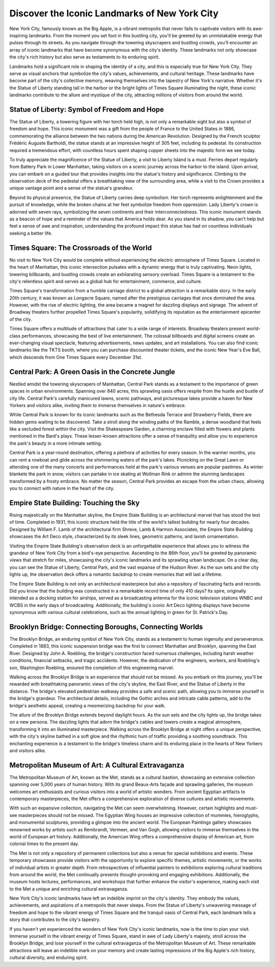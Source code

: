 Discover the Iconic Landmarks of New York City
====================

New York City, famously known as the Big Apple, is a vibrant metropolis that never fails to captivate visitors with its awe-inspiring landmarks. From the moment you set foot in this bustling city, you'll be greeted by an unmistakable energy that pulses through its streets. As you navigate through the towering skyscrapers and bustling crowds, you'll encounter an array of iconic landmarks that have become synonymous with the city's identity. These landmarks not only showcase the city's rich history but also serve as testaments to its enduring spirit.

Landmarks hold a significant role in shaping the identity of a city, and this is especially true for New York City. They serve as visual anchors that symbolize the city's values, achievements, and cultural heritage. These landmarks have become part of the city's collective memory, weaving themselves into the tapestry of New York's narrative. Whether it's the Statue of Liberty standing tall in the harbor or the bright lights of Times Square illuminating the night, these iconic landmarks contribute to the allure and mystique of the city, attracting millions of visitors from around the world.

Statue of Liberty: Symbol of Freedom and Hope
--------------------
The Statue of Liberty, a towering figure with her torch held high, is not only a remarkable sight but also a symbol of freedom and hope. This iconic monument was a gift from the people of France to the United States in 1886, commemorating the alliance between the two nations during the American Revolution. Designed by the French sculptor Frédéric Auguste Bartholdi, the statue stands at an impressive height of 305 feet, including its pedestal. Its construction required a tremendous effort, with countless hours spent shaping copper sheets into the majestic form we see today.

To truly appreciate the magnificence of the Statue of Liberty, a visit to Liberty Island is a must. Ferries depart regularly from Battery Park in Lower Manhattan, taking visitors on a scenic journey across the harbor to the island. Upon arrival, you can embark on a guided tour that provides insights into the statue's history and significance. Climbing to the observation deck of the pedestal offers a breathtaking view of the surrounding area, while a visit to the Crown provides a unique vantage point and a sense of the statue's grandeur.

Beyond its physical presence, the Statue of Liberty carries deep symbolism. Her torch represents enlightenment and the pursuit of knowledge, while the broken chains at her feet symbolize freedom from oppression. Lady Liberty's crown is adorned with seven rays, symbolizing the seven continents and their interconnectedness. This iconic monument stands as a beacon of hope and a reminder of the values that America holds dear. As you stand in its shadow, you can't help but feel a sense of awe and inspiration, understanding the profound impact this statue has had on countless individuals seeking a better life.

Times Square: The Crossroads of the World
--------------------
No visit to New York City would be complete without experiencing the electric atmosphere of Times Square. Located in the heart of Manhattan, this iconic intersection pulsates with a dynamic energy that is truly captivating. Neon lights, towering billboards, and bustling crowds create an exhilarating sensory overload. Times Square is a testament to the city's relentless spirit and serves as a global hub for entertainment, commerce, and culture.

Times Square's transformation from a humble carriage district to a global attraction is a remarkable story. In the early 20th century, it was known as Longacre Square, named after the prestigious carriages that once dominated the area. However, with the rise of electric lighting, the area became a magnet for dazzling displays and signage. The advent of Broadway theaters further propelled Times Square's popularity, solidifying its reputation as the entertainment epicenter of the city.

Times Square offers a multitude of attractions that cater to a wide range of interests. Broadway theaters present world-class performances, showcasing the best of live entertainment. The colossal billboards and digital screens create an ever-changing visual spectacle, featuring advertisements, news updates, and art installations. You can also find iconic landmarks like the TKTS booth, where you can purchase discounted theater tickets, and the iconic New Year's Eve Ball, which descends from One Times Square every December 31st.

Central Park: A Green Oasis in the Concrete Jungle
--------------------
Nestled amidst the towering skyscrapers of Manhattan, Central Park stands as a testament to the importance of green spaces in urban environments. Spanning over 840 acres, this sprawling oasis offers respite from the hustle and bustle of city life. Central Park's carefully manicured lawns, scenic pathways, and picturesque lakes provide a haven for New Yorkers and visitors alike, inviting them to immerse themselves in nature's embrace.

While Central Park is known for its iconic landmarks such as the Bethesda Terrace and Strawberry Fields, there are hidden gems waiting to be discovered. Take a stroll along the winding paths of the Ramble, a dense woodland that feels like a secluded forest within the city. Visit the Shakespeare Garden, a charming enclave filled with flowers and plants mentioned in the Bard's plays. These lesser-known attractions offer a sense of tranquility and allow you to experience the park's beauty in a more intimate setting.

Central Park is a year-round destination, offering a plethora of activities for every season. In the warmer months, you can rent a rowboat and glide across the shimmering waters of the park's lakes. Picnicking on the Great Lawn or attending one of the many concerts and performances held at the park's various venues are popular pastimes. As winter blankets the park in snow, visitors can partake in ice skating at Wollman Rink or admire the stunning landscapes transformed by a frosty embrace. No matter the season, Central Park provides an escape from the urban chaos, allowing you to connect with nature in the heart of the city.

Empire State Building: Touching the Sky
--------------------
Rising majestically on the Manhattan skyline, the Empire State Building is an architectural marvel that has stood the test of time. Completed in 1931, this iconic structure held the title of the world's tallest building for nearly four decades. Designed by William F. Lamb of the architectural firm Shreve, Lamb & Harmon Associates, the Empire State Building showcases the Art Deco style, characterized by its sleek lines, geometric patterns, and lavish ornamentation.

Visiting the Empire State Building's observation deck is an unforgettable experience that allows you to witness the grandeur of New York City from a bird's-eye perspective. Ascending to the 86th floor, you'll be greeted by panoramic views that stretch for miles, showcasing the city's iconic landmarks and its sprawling urban landscape. On a clear day, you can see the Statue of Liberty, Central Park, and the vast expanse of the Hudson River. As the sun sets and the city lights up, the observation deck offers a romantic backdrop to create memories that will last a lifetime.

The Empire State Building is not only an architectural masterpiece but also a repository of fascinating facts and records. Did you know that the building was constructed in a remarkable record time of only 410 days? Its spire, originally intended as a docking station for airships, served as a broadcasting antenna for the iconic television stations WNBC and WCBS in the early days of broadcasting. Additionally, the building's iconic Art Deco lighting displays have become synonymous with various cultural celebrations, such as the annual lighting in green for St. Patrick's Day.

Brooklyn Bridge: Connecting Boroughs, Connecting Worlds
--------------------
The Brooklyn Bridge, an enduring symbol of New York City, stands as a testament to human ingenuity and perseverance. Completed in 1883, this iconic suspension bridge was the first to connect Manhattan and Brooklyn, spanning the East River. Designed by John A. Roebling, the bridge's construction faced numerous challenges, including harsh weather conditions, financial setbacks, and tragic accidents. However, the dedication of the engineers, workers, and Roebling's son, Washington Roebling, ensured the completion of this engineering marvel.

Walking across the Brooklyn Bridge is an experience that should not be missed. As you embark on this journey, you'll be rewarded with breathtaking panoramic views of the city's skyline, the East River, and the Statue of Liberty in the distance. The bridge's elevated pedestrian walkway provides a safe and scenic path, allowing you to immerse yourself in the bridge's grandeur. The architectural details, including the Gothic arches and intricate cable patterns, add to the bridge's aesthetic appeal, creating a mesmerizing backdrop for your walk.

The allure of the Brooklyn Bridge extends beyond daylight hours. As the sun sets and the city lights up, the bridge takes on a new persona. The dazzling lights that adorn the bridge's cables and towers create a magical atmosphere, transforming it into an illuminated masterpiece. Walking across the Brooklyn Bridge at night offers a unique perspective, with the city's skyline bathed in a soft glow and the rhythmic hum of traffic providing a soothing soundtrack. This enchanting experience is a testament to the bridge's timeless charm and its enduring place in the hearts of New Yorkers and visitors alike.

Metropolitan Museum of Art: A Cultural Extravaganza
--------------------
The Metropolitan Museum of Art, known as the Met, stands as a cultural bastion, showcasing an extensive collection spanning over 5,000 years of human history. With its grand Beaux-Arts façade and sprawling galleries, the museum welcomes art enthusiasts and curious visitors into a world of artistic wonders. From ancient Egyptian artifacts to contemporary masterpieces, the Met offers a comprehensive exploration of diverse cultures and artistic movements.

With such an expansive collection, navigating the Met can seem overwhelming. However, certain highlights and must-see masterpieces should not be missed. The Egyptian Wing houses an impressive collection of mummies, hieroglyphs, and monumental sculptures, providing a glimpse into the ancient world. The European Paintings gallery showcases renowned works by artists such as Rembrandt, Vermeer, and Van Gogh, allowing visitors to immerse themselves in the world of European art history. Additionally, the American Wing offers a comprehensive display of American art, from colonial times to the present day.

The Met is not only a repository of permanent collections but also a venue for special exhibitions and events. These temporary showcases provide visitors with the opportunity to explore specific themes, artistic movements, or the works of individual artists in greater depth. From retrospectives of influential painters to exhibitions exploring cultural traditions from around the world, the Met continually presents thought-provoking and engaging exhibitions. Additionally, the museum hosts lectures, performances, and workshops that further enhance the visitor's experience, making each visit to the Met a unique and enriching cultural extravaganza.

New York City's iconic landmarks have left an indelible imprint on the city's identity. They embody the values, achievements, and aspirations of a metropolis that never sleeps. From the Statue of Liberty's unwavering message of freedom and hope to the vibrant energy of Times Square and the tranquil oasis of Central Park, each landmark tells a story that contributes to the city's tapestry.

If you haven't yet experienced the wonders of New York City's iconic landmarks, now is the time to plan your visit. Immerse yourself in the vibrant energy of Times Square, stand in awe of Lady Liberty's majesty, stroll across the Brooklyn Bridge, and lose yourself in the cultural extravaganza of the Metropolitan Museum of Art. These remarkable attractions will leave an indelible mark on your memory and create lasting impressions of the Big Apple's rich history, cultural diversity, and enduring spirit.
